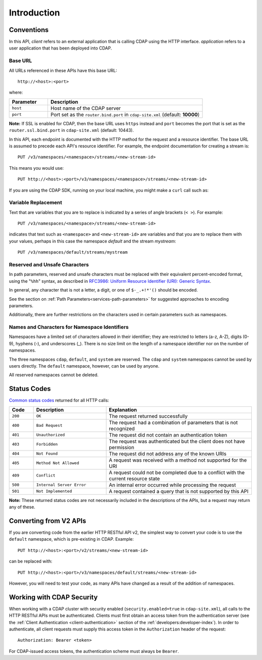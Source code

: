 .. meta::
    :author: Cask Data, Inc.
    :description: HTTP RESTful Interface to the Cask Data Application Platform
    :copyright: Copyright © 2014-2016 Cask Data, Inc.

.. _http-restful-api-introduction:

============
Introduction
============

.. highlight:: console

.. _http-restful-api-conventions:

Conventions
============

In this API, *client* refers to an external application that is calling CDAP using the HTTP interface.
*application* refers to a user application that has been deployed into CDAP.

.. _http-restful-api-conventions-base-url:

Base URL
--------
All URLs referenced in these APIs have this base URL::

  http://<host>:<port>

where:

.. list-table::
   :widths: 20 80
   :header-rows: 1

   * - Parameter
     - Description
   * - ``host``
     - Host name of the CDAP server
   * - ``port``
     - Port set as the ``router.bind.port`` in ``cdap-site.xml`` (default: **10000**)


**Note:** If SSL is enabled for CDAP, then the base URL uses ``https`` instead and ``port`` becomes the port that is set
as the ``router.ssl.bind.port`` in ``cdap-site.xml`` (default: 10443).

In this API, each endpoint is documented with the HTTP method for the request and a
resource identifier. The base URL is assumed to precede each API's resource identifier.
For example, the endpoint documentation for creating a stream is::

  PUT /v3/namespaces/<namespace>/streams/<new-stream-id>

This means you would use::

  PUT http://<host>:<port>/v3/namespaces/<namespace>/streams/<new-stream-id>

If you are using the CDAP SDK, running on your local machine, you might make a ``curl`` call such as:

.. tabbed-parsed-literal::

  $ curl -w"\n" -X PUT "http://localhost:10000/v3/namespaces/default/streams/who"

Variable Replacement
--------------------
Text that are variables that you are to replace is indicated by a series of angle brackets (``< >``). For example::

  PUT /v3/namespaces/<namespace>/streams/<new-stream-id>

indicates that text such as ``<namespace>`` and ``<new-stream-id>`` are variables and that
you are to replace them with your values, perhaps in this case the namespace *default* and
the stream *mystream*::

  PUT /v3/namespaces/default/streams/mystream


.. _http-restful-api-conventions-reserved-unsafe-characters:

Reserved and Unsafe Characters
------------------------------
In path parameters, reserved and unsafe characters must be replaced with their equivalent
percent-encoded format, using the "``%hh``" syntax, as described in 
`RFC3986: Uniform Resource Identifier (URI): Generic Syntax <http://tools.ietf.org/html/rfc3986#section-2.1>`__.

In general, any character that is not a letter, a digit, or one of ``$-_.+!*'()`` should be encoded.

See the section on :ref:`Path Parameters<services-path-parameters>` for suggested approaches to
encoding parameters.

Additionally, there are further restrictions on the characters used in certain parameters such as
namespaces.


.. _http-restful-api-namespace-characters:

Names and Characters for Namespace Identifiers
----------------------------------------------
Namespaces have a limited set of characters allowed in their identifier; they are
restricted to letters (a-z, A-Z), digits (0-9), hyphens (-), and underscores (_). There is
no size limit on the length of a namespace identifier nor on the number of namespaces.

The three namespaces ``cdap``, ``default``, and ``system`` are reserved. The ``cdap``
and ``system`` namespaces cannot be used by users directly. The ``default`` namespace,
however,  can be used by anyone.

All reserved namespaces cannot be deleted.


.. _http-restful-api-status-codes:

Status Codes
============
`Common status codes <http://www.w3.org/Protocols/rfc2616/rfc2616-sec10.html>`__ returned for all HTTP calls:

.. list-table::
   :widths: 10 30 60
   :header-rows: 1

   * - Code
     - Description
     - Explanation
   * - ``200``
     - ``OK``
     - The request returned successfully
   * - ``400``
     - ``Bad Request``
     - The request had a combination of parameters that is not recognized
   * - ``401``
     - ``Unauthorized``
     - The request did not contain an authentication token
   * - ``403``
     - ``Forbidden``
     - The request was authenticated but the client does not have permission
   * - ``404``
     - ``Not Found``
     - The request did not address any of the known URIs
   * - ``405``
     - ``Method Not Allowed``
     - A request was received with a method not supported for the URI
   * - ``409``
     - ``Conflict``
     - A request could not be completed due to a conflict with the current resource state
   * - ``500``
     - ``Internal Server Error``
     - An internal error occurred while processing the request
   * - ``501``
     - ``Not Implemented``
     - A request contained a query that is not supported by this API

**Note:** These returned status codes are not necessarily included in the descriptions of the APIs,
but a request may return any of these.


Converting from V2 APIs
=======================
If you are converting code from the earlier HTTP RESTful API v2, the
simplest way to convert your code is to use the ``default`` namespace, which is pre-existing
in CDAP. Example::

  PUT http://<host>:<port>/v2/streams/<new-stream-id>

can be replaced with::

  PUT http://<host>:<port>/v3/namespaces/default/streams/<new-stream-id>
  
However, you will need to test your code, as many APIs have changed as a result of the 
addition of namespaces.


Working with CDAP Security
==========================
When working with a CDAP cluster with security enabled (``security.enabled=true`` in
``cdap-site.xml``), all calls to the HTTP RESTful APIs must be authenticated. Clients must
first obtain an access token from the authentication server (see the :ref:`Client
Authentication <client-authentication>` section of the :ref:`developers:developer-index`).
In order to authenticate, all client requests must supply this access token in the
``Authorization`` header of the request::

   Authorization: Bearer <token>

For CDAP-issued access tokens, the authentication scheme must always be ``Bearer``.
